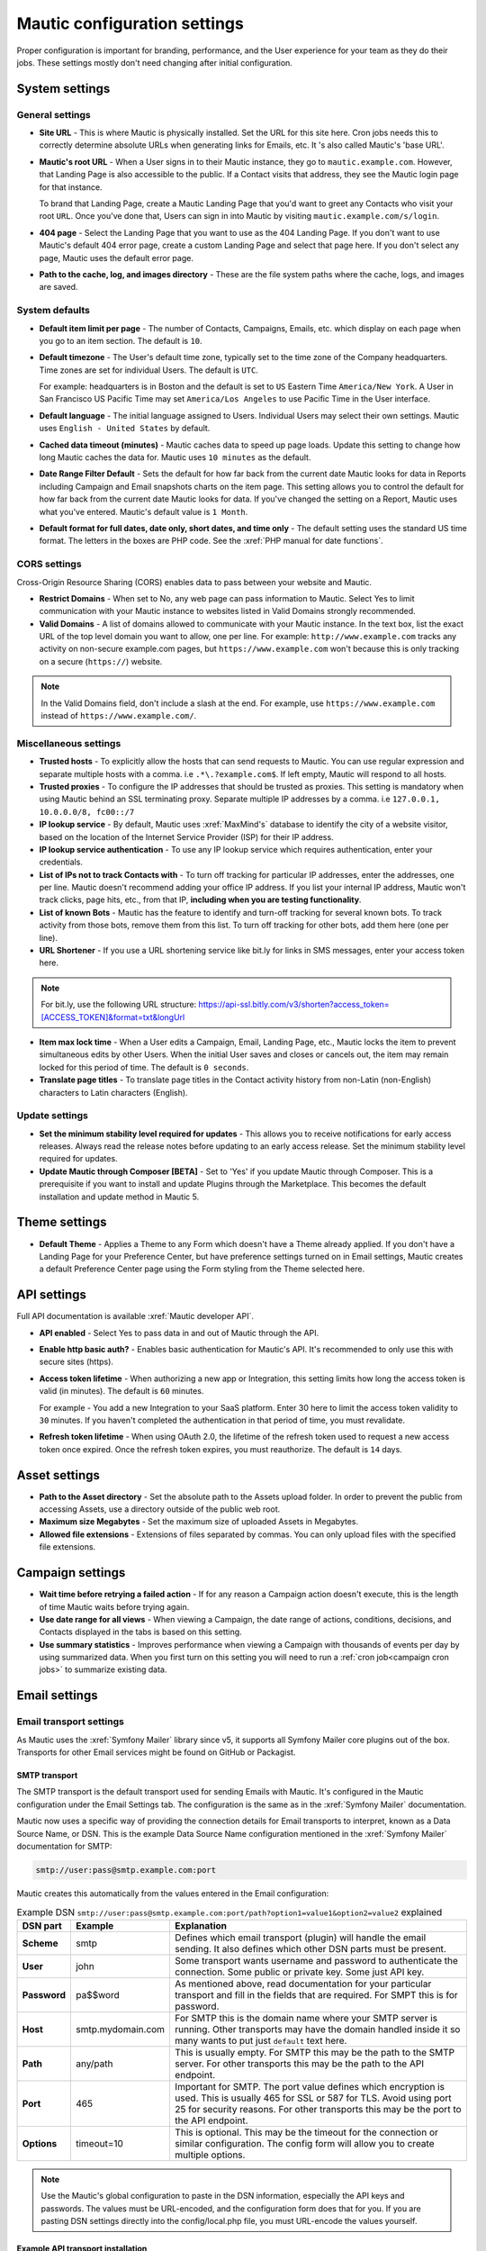 Mautic configuration settings
#############################

Proper configuration is important for branding, performance, and the User experience for your team as they do their jobs. 
These settings mostly don't need changing after initial configuration.

System settings
***************

General settings
================

.. image:: images/general-settings.png
  :width: 600
  :alt: Screenshot showing General Settings Configuration in Mautic

* **Site URL** - This is where Mautic is physically installed. Set the URL for this site here. Cron jobs needs this to correctly determine absolute URLs when generating links for Emails, etc. It 's also called Mautic's 'base URL'.

* **Mautic's root URL** - When a User signs in to their Mautic instance, they go to ``mautic.example.com``. However, that Landing Page is also accessible to the public. If a Contact visits that address, they see the Mautic login page for that instance. 

  To brand that Landing Page, create a Mautic Landing Page that you'd want to greet any Contacts who visit your root ``URL``. Once you've done that, Users can sign in into Mautic by visiting ``mautic.example.com/s/login``.

* **404 page** - Select the Landing Page that you want to use as the 404 Landing Page. If you don't want to use Mautic's default 404 error page, create a custom Landing Page and select that page here. If you don't select any page, Mautic uses the default error page.


* **Path to the cache, log, and images directory** - These are the file system paths where the cache, logs, and images are saved.

System defaults
===============

.. image:: images/system-default-settings.png
  :width: 600
  :alt: Screenshot showing System defaults Settings Configuration in Mautic

* **Default item limit per page** - The number of Contacts, Campaigns, Emails, etc. which display on each page when you go to an item section. The default is ``10``.

* **Default timezone** - The User's default time zone, typically set to the time zone of the Company headquarters. Time zones are set for individual Users. The default is ``UTC``.

  For example: headquarters is in Boston and the default is set to ``US`` Eastern Time ``America/New York``. A User in San Francisco US Pacific Time may set ``America/Los Angeles`` to use Pacific Time in the User interface.

* **Default language** - The initial language assigned to Users. Individual Users may select their own settings. Mautic uses ``English - United States`` by default.

* **Cached data timeout (minutes)** - Mautic caches data to speed up page loads. Update this setting to change how long Mautic caches the data for. Mautic uses ``10 minutes`` as the default.

* **Date Range Filter Default** - Sets the default for how far back from the current date Mautic looks for data in Reports including Campaign and Email snapshots charts on the item page. This setting allows you to control the default for how far back from the current date Mautic looks for data. If you've changed the setting on a Report, Mautic uses what you've entered. Mautic's default value is ``1 Month``.
   
* **Default format for full dates, date only, short dates, and time only** - The default setting uses the standard US time format. The letters in the boxes are PHP code. See the :xref:`PHP manual for date functions`.

CORS settings
=============

Cross-Origin Resource Sharing (CORS) enables data to pass between your website and Mautic.

.. image:: images/cors-settings.png
  :width: 600
  :alt: Screenshot showing CORS Settings Configuration in Mautic

* **Restrict Domains** - When set to No, any web page can pass information to Mautic. Select Yes to limit communication with your Mautic instance to websites listed in Valid Domains strongly recommended.

* **Valid Domains** - A list of domains allowed to communicate with your Mautic instance. In the text box, list the exact URL of the top level domain you want to allow, one per line. For example: ``http://www.example.com`` tracks any activity on non-secure example.com pages, but ``https://www.example.com`` won't because this is only tracking on a secure (``https://``) website.

.. note:: 

  In the Valid Domains field, don't include a slash at the end. For example, use ``https://www.example.com`` instead of ``https://www.example.com/``.

Miscellaneous settings
======================

.. image:: images/miscellaneous-settings.png
  :width: 600
  :alt: Screenshot showing Miscellaneous Settings Configuration in Mautic

* **Trusted hosts** - To explicitly allow the hosts that can send requests to Mautic. You can use regular expression and separate multiple hosts with a comma. i.e ``.*\.?example.com$``. If left empty, Mautic will respond to all hosts.
  
* **Trusted proxies** - To configure the IP addresses that should be trusted as proxies. This setting is mandatory when using Mautic behind an SSL terminating proxy. Separate multiple IP addresses by a comma. i.e ``127.0.0.1, 10.0.0.0/8, fc00::/7``

* **IP lookup service** - By default, Mautic uses :xref:`MaxMind's` database to identify the city of a website visitor, based on the location of the Internet Service Provider (ISP) for their IP address.

* **IP lookup service authentication** - To use any IP lookup service which requires authentication, enter your credentials.
  
* **List of IPs not to track Contacts with** - To turn off tracking for particular IP addresses, enter the addresses, one per line. Mautic doesn't recommend adding your office IP address. If you list your internal IP address, Mautic won't track clicks, page hits, etc., from that IP, **including when you are testing functionality**.

* **List of known Bots** - Mautic has the feature to identify and turn-off tracking for several known bots. To track activity from those bots, remove them from this list. To turn off tracking for other bots, add them here (one per line).
  
* **URL Shortener** - If you use a URL shortening service like bit.ly for links in SMS messages, enter your access token here.

.. note:: 

    For bit.ly, use the following URL structure: https://api-ssl.bitly.com/v3/shorten?access_token=[ACCESS_TOKEN]&format=txt&longUrl

* **Item max lock time** - When a User edits a Campaign, Email, Landing Page, etc., Mautic locks the item to prevent simultaneous edits by other Users. When the initial User saves and closes or cancels out, the item may remain locked for this period of time. The default is ``0 seconds``.

* **Translate page titles** - To translate page titles in the Contact activity history from non-Latin (non-English) characters to Latin characters (English).


Update settings
===============

.. image:: images/update-settings.png
  :width: 600
  :alt: Screenshot showing Update Settings Configuration in Mautic

* **Set the minimum stability level required for updates** - This allows you to receive notifications for early access releases. Always read the release notes before updating to an early access release. Set the minimum stability level required for updates. 

* **Update Mautic through Composer [BETA]**  - Set to 'Yes' if you update Mautic through Composer. This is a prerequisite if you want to install and update Plugins through the Marketplace. This becomes the default installation and update method in Mautic 5.

Theme settings
**************

.. image:: images/theme-settings.png
  :width: 600
  :alt: Screenshot showing Theme Settings Configuration in Mautic

* **Default Theme** - Applies a Theme to any Form which doesn't have a Theme already applied. If you don't have a Landing Page for your Preference Center, but have preference settings turned on in Email settings, Mautic creates a default Preference Center page using the Form styling from the Theme selected here.

API settings
************

.. image:: images/api-settings.png
  :width: 600
  :alt: Screenshot showing API Settings Configuration in Mautic

Full API documentation is available :xref:`Mautic developer API`.

* **API enabled** - Select Yes to pass data in and out of Mautic through the API.

* **Enable http basic auth?** - Enables basic authentication for Mautic's API. It's recommended to only use this with secure sites (https).

* **Access token lifetime** - When authorizing a new app or Integration, this setting limits how long the access token is valid (in minutes). The default is ``60`` minutes.

  For example - You add a new Integration to your SaaS platform. Enter 30 here to limit the access token validity to ``30`` minutes. If you haven't completed the authentication in that period of time, you must revalidate.

* **Refresh token lifetime** - When using OAuth 2.0, the lifetime of the refresh token used to request a new access token once expired. Once the refresh token expires, you must reauthorize. The default is ``14`` days.

Asset settings
**************

.. image:: images/assets-settings.png
  :width: 600
  :alt: Screenshot showing Assets Settings Configuration in Mautic

* **Path to the Asset directory** - Set the absolute path to the Assets upload folder. In order to prevent the public from accessing Assets, use a directory outside of the public web root.

* **Maximum size Megabytes** - Set the maximum size of uploaded Assets in Megabytes.

* **Allowed file extensions** - Extensions of files separated by commas. You can only upload files with the specified file extensions.

Campaign settings
*****************

.. image:: images/campaign-settings.png
  :width: 600
  :alt: Screenshot showing Campaign Settings Configuration in Mautic

* **Wait time before retrying a failed action** - If for any reason a Campaign action doesn't execute, this is the length of time Mautic waits before trying again.

* **Use date range for all views** - When viewing a Campaign, the date range of actions, conditions, decisions, and Contacts displayed in the tabs is based on this setting.

* **Use summary statistics** - Improves performance when viewing a Campaign with thousands of events per day by using summarized data. When you first turn on this setting you will need to run a :ref:`cron job<campaign cron jobs>` to summarize existing data.

Email settings
**************

Email transport settings
========================

As Mautic uses the :xref:`Symfony Mailer` library since v5, it supports all Symfony Mailer core plugins out of the box. Transports for other Email services might be found on GitHub or Packagist.

SMTP transport
--------------

The SMTP transport is the default transport used for sending Emails with Mautic. It's configured in the Mautic configuration under the Email Settings tab. The configuration is the same as in the :xref:`Symfony Mailer` documentation.

Mautic now uses a specific way of providing the connection details for Email transports to interpret, known as a Data Source Name, or DSN. This is the example Data Source Name configuration mentioned in the :xref:`Symfony Mailer` documentation for SMTP:

.. code-block:: shell
    
    smtp://user:pass@smtp.example.com:port

Mautic creates this automatically from the values entered in the Email configuration:

.. image:: images/smtp-dsn.png
    :width: 400
    :alt: SMTP API DSN example

.. list-table:: Example DSN ``smtp://user:pass@smtp.example.com:port/path?option1=value1&option2=value2`` explained
    :widths: 10 20 150
    :header-rows: 1
    :stub-columns: 1

    * - DSN part
      - Example
      - Explanation
    * - Scheme
      - smtp
      - Defines which email transport (plugin) will handle the email sending. It also defines which other DSN parts must be present.
    * - User
      - john
      - Some transport wants username and password to authenticate the connection. Some public or private key. Some just API key.
    * - Password
      - pa$$word
      - As mentioned above, read documentation for your particular transport and fill in the fields that are required. For SMPT this is for password.
    * - Host
      - smtp.mydomain.com
      - For SMTP this is the domain name where your SMTP server is running. Other transports may have the domain handled inside it so many wants to put just ``default`` text here.
    * - Path
      - any/path
      - This is usually empty. For SMTP this may be the path to the SMTP server. For other transports this may be the path to the API endpoint.
    * - Port
      - 465
      - Important for SMTP. The port value defines which encryption is used. This is usually 465 for SSL or 587 for TLS. Avoid using port 25 for security reasons. For other transports this may be the port to the API endpoint.
    * - Options
      - timeout=10
      - This is optional. This may be the timeout for the connection or similar configuration. The config form will allow you to create multiple options.

.. note::
  Use the Mautic's global configuration to paste in the DSN information, especially the API keys and passwords. The values must be URL-encoded, and the configuration form does that for you. If you are pasting DSN settings directly into the config/local.php file, you must URL-encode the values yourself.


.. vale off

Example API transport installation
----------------------------------

.. vale on

.. warning::
  Installing Symfony Transports is possible when you've :doc:`installed Mautic via Composer </getting_started/how_to_install_mautic.rst>`. 

If you want to use :xref:`Sendgrid` API instead of SMTP to send Emails, for example, you can install the official Symfony Sendgrid Transport by running the following command that is mentioned along others in the :xref:`Symfony Mailer` documentation.

.. code-block:: shell
    
    composer require symfony/sendgrid-mailer

After that, you can configure the transport in the Mautic configuration. The example DSN is again mentioned in the :xref:`Symfony Mailer` documentation along with other transports. In the example of using the Sendgrid API, the DSN looks like this:

.. code-block:: shell
    
    sendgrid+api://KEY@default

This is how it would be set up in Mautic's Email configuration:

  .. image:: images/sendgrid-api-dsn.png
    :width: 400
    :alt: Sendgrid API DSN example

To replace the SendGrid API key, add it to the relevant field in the Email configuration and save. Mautic now uses the SendGrid API to send Emails. 

.. warning::
  It's a nice perk that Mautic can use any transport provided by Symfony Mailer. However, be aware that such transports (from Symfony) don't support batch sending, even via API. They only send one email per request, as opposed to a thousand emails per request as is the case with some Mautic transports, which can make them slow at scale. They also don't support transport callback handling used for bounce management. If you plan to send larger volumes of Emails or need to use features which require callback handling, please consider using Email transports built specifically for such use. These plugins are available in the :doc:`Mautic Marketplace </marketplace/marketplace.rst>`.

The system can either send Emails immediately or queue them for processing in batches by a :doc:`cron job </configuration/cron_jobs>`.

Immediate delivery
------------------

This is the default means of delivery. As soon as an action in Mautic triggers an Email to send, it's sent immediately. If you expect to send a large number of Emails, you should use the queue. Sending Email immediately may slow the response time of Mautic if using a remote mail service, since Mautic has to establish a connection with that service before sending the mail. Also attempting to send large batches of Emails at once may hit your server's resource limits or Email sending limits if on a shared host.

Queued delivery
---------------

Mautic works most effectively with high send volumes if you use the queued delivery method. Mautic stores the Email in the configured spool directory until the execution of the command to process the queue. Set up a :doc:`cron job </configuration/cron_jobs>` at the desired interval to run the command:

.. code-block:: shell
    
    php /path/to/mautic/bin/console messenger:consume email_transport

Some hosts may have limits on the number of Emails sent during a specified time frame and/or limit the execution time of a script. If that's the case for you, or if you just want to moderate batch processing, you can configure batch numbers and time limits in Mautic's Configuration. See the :doc:`cron job documentation </configuration/cron_jobs>` for more specifics.


Mail send settings
==================

.. image:: images/mail-send-settings.png
  :width: 600
  :alt: Screenshot showing Mail Send Settings Configuration in Mautic

* **Name to send mail as** - The default name Emails come from. This is typically something like ``{YourCompany Marketing Team}`` or ``{YourCompany}``.
  
* **Email address to send mail from** - The Email address for the name you're sending mail from. The address displays in the ``From:`` field when your Contacts receive your Emails.

.. note::

  Ensure that you configure your sender domain, ``DKIM``, bounce, and click tracking domains. For more information, see the :ref:`Email<emails>` documentation.

* **Reply to address** -  To have Contacts reply to a different address than the specified From address, add the desired address here. This is the default ``reply-to`` address where messages are sent from Mautic unless it is overridden in an individual Email. If this field is blank, the address specified in **Email address to send mail** from is used. The ``reply-to`` setting is useful if your configured sender domain - which you use in the from address - contains a subdomain that doesn't have MX records or is otherwise an address that can't receive Emails.
  
* **Custom return path (bounce) address** - Set a custom return path/bounce Email address for Emails sent from the system. Note that some mail transports, such as GMail, won't support this.

* **Mailer is owner** - If Contacts in Mautic have owners, select Yes to use the Contact owner as the sender of Emails to any Contacts they're listed as the owner for. 

.. note:: 

    Mailer is owner overrides any other name or Email to send mail from, including the default and individual Emails. Every Contact owner's domain must have ``SPF`` and ``DKIM`` records. You can see this configuration for individual Emails, rather than globally.
    For more information see :doc:`Mailer is owner</channels/emails>`

* **Service to send mail through** - Select the Email service provider you use, and enter your credentials. 

See :ref:`here<contact's unsubscribe email preferences>` to set the Contact's Email subscription preferences.
  
Default frequency rule
======================

* **Do not contact more than <number> each <period>** - This limits the number of Marketing Messages a Contact receives in a certain period of time day, week, month. Transactional messages don't count towards this limit. You can adjust this at the individual Contact level, either manually or by Preference Center setting. 

.. note:: 

  More information is available in the :doc:`Default Frequency Rule documentation</contacts/frequency_rules>`.

Monitored inbox settings
========================

.. image:: images/monitored-settings.png
  :width: 600
  :alt: Screenshot showing Monitored Settings Configuration in Mautic

* **Default Mailbox** - If your messages are going to bounce, this inbox is where you receive those bounce notifications.

* **Bounces** - A folder to monitor for new bounce messages or Emails.

* **Unsubscribe Requests** - A folder to monitor for new unsubscribe requests. 

* **Contact Replies** - Similar to the monitored inbox for bounces, this is the inbox Mautic checks for Contact replies. Using :ref:`Replies to Email<email settings>` decisions in any Campaign requires configuration. With ``Use custom connection settings?`` set to ``no``, Mautic checks the default mailbox. If set to ``yes``, you may track a different mailbox for replies.

Message settings
================

.. image:: images/message-settings.png
  :width: 600
  :alt: Screenshot showing Message Settings Configuration in Mautic

* **Text for the** ``{webview_text``} **token** - The message indicating the reader can view the Email in their browser. The default is; ``Having trouble reading this Email? Click here``.
  
  To change the text, change the message between the ``<a href="|URL|">`` and ``</a>`` tags. Don't change the ``|URL|`` text, because that's a token, which creates a unique URL for each Contact.

* **Default Email signature** - The signature for your default Emails, which pairs with the name & Email address in the **Mail Send** settings.

* **Append tracking pixel into Email body?** - To track Email opens, select **Yes**. Select **No** to prevent tracking, reporting on, and using decisions based on Email opens.

* **Convert embed images to Base64** - Select **Yes** to display embedded images in Emails using embedded base64 code rather than as embedded images.

* **Disable trackable URLs** - Removes tracking from URLs in your Emails. Select Yes to prevent tracking, reporting on, and using decisions based on link clicks. Some Email service providers don't like redirecting URLs. Using trackable URLs in your Emails may impact deliverability.
  
Unsubscribe settings
====================

.. image:: images/unsubscribe-settings.png
  :width: 600
  :alt: Screenshot showing Unsubscribe Settings Configuration in Mautic

* **Text for the {unsubscribe_text} token** -  Like the ``{webview_text}`` token,  this allows you to customize the **Unsubscribe** link. 

  For example - Edit between the ``<a href="|URL|">`` and ``</a>`` tags. Don't change the URL as it's tokenized. If you add ``{unsubscribe_url}`` as a token in the Email, you won't see this text.

* **Unsubscribed and resubscribed confirmation message** - If a Contact unsubscribes or resubscribes, this message displays on the page after the respective action. Don't edit the ``|EMAIL|`` or the ``|URL|`` token in the ``<a href>`` tag.

* **Show Contact preference settings** - Select **Yes** to direct the unsubscribe link to your configured Preference enter. If you haven't created a Preference Center, Mautic creates a default page based on the next 5 settings. The created page uses the default Theme for styling.

* **Show Contact Segment preferences** - Select **Yes** to allow a Contact to change which Segments they're part of on the Preference Center page. Segments won't display on the Preference Center page if they aren't published and public.

* **Show Contact frequency preferences** - Select **Yes** to allow an individual to limit the number of Marketing Messages they receive on each Channel from the Preference Center.

* **Show pause Contact preferences** - Select **Yes** to allow Contacts to turn-off messages from your Mautic account to their Email address for a specified date range. This action isn't a full unsubscribe action, and at the end of the date range, In this case, it sends the message again after the date range ends, as this isn't a full unsubscribe action.

* **Show Contact's Categories** - If you have Categories set for Contacts, Campaigns, Emails, etc., select Yes to allow the Contact to opt out of the Categories they choose from the Preference Center page.

* **Show Contact's preferred Channel option** - If you have multiple Channels available within your Mautic instance. For example; Email, ``SMS``, mobile push, web notifications, etc., Contacts can choose their preferred Channel. This can be useful if you are using the Marketing Messages feature of Mautic. More information about the Preference Center is available :doc:`here</contacts/preference_center>`.


.. vale off

Tracking Opened Emails
======================

.. vale on

Mautic automatically tags each Email with a tracking pixel image. This allows Mautic to track when a Contact opens the Email and execute actions accordingly. Note that there are limitations to this technology - the Contact's Email client supporting HTML and auto-loading of images, and not blocking the loading of pixels. If the Email client doesn't load the image, there's no way for Mautic to know the opened status of the Email.

By default, Mautic adds the tracking pixel image at the end of the message, just before the ``</body>`` tag. If needed, one could use the ``{tracking_pixel}`` variable within the body content token to have it placed elsewhere. Beware that you shouldn't insert this directly after the opening ``<body>`` because this prevents correct display of pre-header text on some Email clients.

It's possible to turn off the tracking pixel entirely if you don't need to use it, in the Global Settings.

.. vale off

Tracking links in Emails
========================

.. vale on

Mautic tracks clicks of each link in an Email, with the stats displayed at the bottom of each Email detail view under the Click Counts tab.


Form settings
*************

.. image:: images/form-settings.png
  :width: 600
  :alt: Screenshot showing Form Settings Configuration in Mautic

* **Do not accept submission from these domain names** - To block Contacts with specific Email domains from submitting your Forms, enter those domains in the dialog box. Select an option on each Form you want to apply this block to. You can restrict either specific Email aliases that belong to a domain or an entire domain. To block the entire domain, you can use wildcards (*).

Contact settings
****************

Multiple Company management
===========================

 .. image:: images/multiple-companies-enabled.png
      :width: 600
      :alt: Screenshot showing the Multiple Companies feature enabled

This setting, when enabled, allow a Contact to link with more than one Company. It's beneficial for businesses that interact with clients across multiple Companies.
 
When you turn this off, a Contact can only link to one Company. This is ideal for businesses with simpler structures where each Contact only needs a single Company association.

 
    .. image:: images/multiple-companies-disabled.png
      :width: 600
      :alt: Screenshot showing the Multiple Companies feature turned off


Contact merge settings
======================

.. image:: images/contact-merge-settings.png
  :width: 600
  :alt: Screenshot showing Contact Merge Settings Configuration in Mautic

* **Merge by unique fields with operator** - You can determine which operator to use when merging fields if there is more than one unique identifier.

Contact list settings
=====================

.. image:: images/contact-list-settings.png
  :width: 600
  :alt: Screenshot showing Contact List Settings Configuration in Mautic

* **Columns** - Select from the left which fields appear on the Contact lists (when you go to Contacts in the Mautic and view the list).

To display the fields, select them from the left and move them to the right column, or remove from the right column if you don't want them to appear in the list.

Import settings
===============

.. image:: images/import-settings.png
  :width: 600
  :alt: Screenshot showing Import Settings Configuration in Mautic

* **Automatically import in the background if the CSV has more rows than defined** - If there are more than the specified number of rows in an import file, the CSV automatically sets to import in the background which requires a :ref:`cron job<import contacts cron job>` to trigger. Set to 0 if you want to always import files in the background recommended for performance optimization.
   
Segment settings
****************

.. image:: images/segment-settings.png
  :width: 600
  :alt: Screenshot showing Segment Settings Configuration in Mautic

* **Show warning if Segment hasn't been rebuilt for X hours** - Every time a :ref:`cron jobs<segment cron jobs>` runs, Segments are rebuilt. If there is an error that prevents a Segment from rebuilding, Mautic displays a warning message. This field allows you to configure the allowable length of time between rebuilds, after which the warning message appears.

Company settings
****************

.. image:: images/company-merge-settings.png
  :width: 600
  :alt: Screenshot showing Company Merge Settings Configuration in Mautic

* **Merge by unique fields with operator** - You can determine which operator to use when merging fields if there is more than one unique identifier.

Notification settings
*********************

.. image:: images/campaign-notification-settings.png
  :width: 600
  :alt: Screenshot showing Campaign Notification Settings Configuration in Mautic

.. image:: images/webhook-notification-settings.png
  :width: 600
  :alt: Screenshot showing Webhook Notification Settings Configuration in Mautic

If a Campaign or Webhook is automatically unpublished because of a high volume of errors, Mautic sends a notification alerting Users.

* **Send notification to author** - Set this field to Yes to send an Email notification to the User who created the unpublished Campaign or Webhook. Deleted Users don't receive notifications.

Landing page settings
*********************

.. image:: images/landing-page-settings.png
  :width: 600
  :alt: Screenshot showing Landing Page Settings Configuration in Mautic

* **Show Category in Page URL?** - If you use Categories, the Landing Page's associated Category displays in the URL if you select Yes.

* **Analytics script** - To track Landing Page visits and activity in other platforms such as Google Analytics, add those tracking scripts here.

Tracking settings
*****************

Mautic tracking settings
========================

.. image:: images/tracking-settings.png
  :width: 600
  :alt: Screenshot showing Tracking Settings Configuration in Mautic

* **Tracking code** - Insert this code on any page you would like to have tracked in Mautic before the ending ``</body>`` tag.

.. note:: 

    The default tracking code provided in a new instance updates and changes after you set up a new custom domain or when you make changes to an existing one. You must use the new tracking code that reflects the new or edited custom domain. If you are using the Plugin for WordPress, Drupal, or Joomla, re-enter your account information in the Plugin.

* **Identify visitor by tracking URL** - Select **Yes** to have Mautic begin tracking a Contact after the Contact clicks a link in an Email on a device where no cookie exists.

* **Anonymize IP** - Select **Yes** to not store full IP addresses for your visitors/Contacts. This setting aids customers in achieving General Data Protection Regulation compliance.

* **Identify visitors by IP** - Select **Yes** to use the IP address to identify Contacts. It's possible to track unidentified visitors with the same IP address as an existing Contact. This may result in undesirable outcomes with large Companies who use the same externally facing IP address.

* **Do Not Track 404 error for anonymous Contacts** - Select **Yes** to not track page hits on any 404 error page tracked by the tracking code. This option helps prevent filling your logs with hits from bots.
  
.. note:: 

  * The tracking code automatically detects the Preferred Timezone and Preferred Locale fields.
  * Landing Pages including 4-byte UTF-8 characters, such as emojis and some Chinese or other non-Latin characters, in the Landing Page title or URL aren't tracked on a Contact's activity history in Mautic. All Latin characters used in English and other western languages are of 1-byte and are tracked.

Facebook pixel
==============

.. image:: images/facebook-pixel-settings.png
  :width: 600
  :alt: Screenshot showing Facebook Pixel Settings Configuration in Mautic

* **Facebook Pixel ID** - Enter your Facebook Pixel ID and select the options you'd like to use the pixel for.

* **Enabled on your tracking landing page** - Select Yes to have Mautic append the Facebook Pixel to the Mautic tracking code to track Landing Pages where the tracking code exists.

* **Enabled on Mautic landing page** - Select Yes to have Mautic add the Facebook Pixel to Mautic landing pages.


Google analytics
================

.. image:: images/google-analytics-settings.png
  :width: 600
  :alt: Screenshot showing Google Analytics Settings Configuration in Mautic

* **Google Analytics ID** - Enter your Google Analytics ID and select the options you'd like to use the pixel for.

* **Enabled on your tracking landing page** - Select Yes to have Mautic append the Google Analytics script to the Mautic tracking code to track Landing Pages where the tracking code exists.

* **Enabled on Mautic landing page** - Select Yes to have Mautic add the Google Analytics script to Mautic landing pages.

* **Enabled IP** ``Anonymization`` - For subscribers sensitive to General Data Protection Regulation or other data privacy laws and regulations, select Yes to anonymize the IP address of web visitors before sending it to Google Analytics.* 

Report settings
***************

.. image:: images/report-settings.png
  :width: 600
  :alt: Screenshot showing Report Settings Configuration in Mautic

* **Always quote data in CSV export** - Select Yes to wrap each Mautic field in double quotation marks when exported to a CSV file. For example: ``"First Name",”Last Name”,””, "some text"``.

Text message settings
*********************

.. image:: images/text-message-settings.png
  :width: 600
  :alt: Screenshot showing Text Message Settings Configuration in Mautic

* **Select default transport to use** - If you have configured a delivery service for SMS messages, select the service here to send messages. You must configure a delivery service before selecting it here.

User/Authentication settings
****************************

SAML/SSO settings
=================

.. image:: images/SMAL-settings.png
  :width: 600
  :alt: Screenshot showing SAML/SSO Settings Configuration in Mautic

* **Identity provider metadata file** - Upload the metadata XML file from your Identity Provider (IDP) here.

* **Default Role for created Users** - You can select one of those Roles as the default for Users created using Single Sign-On by creating :doc:`User Roles</users_roles/managing_roles>` in the Roles section of the settings panel. If empty, Single Sign-On won't create any Mautic Users. See :doc:`Users and Roles</users_roles/managing_roles>`.

Enter the names of the attributes the configured IDP uses for the Mautic User fields. Match the field name from your identity provider to the field name Mautic uses for User creation.

* **Email**
* **First name**
* **Last name**
* **Username**

Use a custom X.509 certificate and private key to secure communication between Mautic and the IDP. 

Upload your:

* **X.509 certificate**
* **Private key file**

Enter your **Private key encryption password**

Webhook settings
****************

.. image:: images/webhook-settings.png
  :width: 600
  :alt: Screenshot showing Webhook Settings Configuration in Mautic

* **Queue Mode** -  Select how to process Webhook events. The process immediately executes the Webhook event as soon as it arrives. The queue mode improves performance by only adding the event to the queue and requires processing by a :ref:`cron command<webhooks cron job>`.

* **Order of the queued events** - Process the events in chronological or reverse chronological order if a Webhook has a queue of multiple events.
  
Social settings
***************

.. image:: images/social-settings.png
  :width: 600
  :alt: Screenshot showing Social Settings Configuration in Mautic

* **Twitter Handle Field** - This field stores the Twitter username for Users added to Mautic through Social Monitoring.
